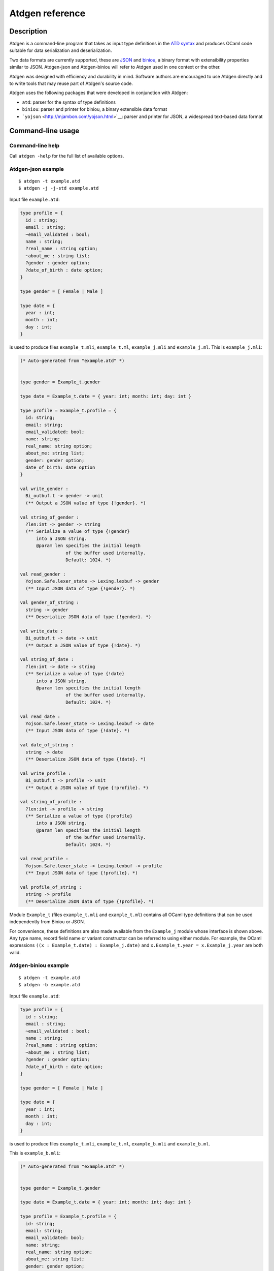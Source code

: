 ****************
Atdgen reference
****************

Description
===========

Atdgen is a command-line program that takes as input type definitions in
the `ATD syntax <http://mjambon.com/atd>`__ and produces OCaml code
suitable for data serialization and deserialization.

Two data formats are currently supported, these are
`JSON <http://json.org/>`__ and
`biniou <http://mjambon.com/biniou.html>`__, a binary format with
extensibility properties similar to JSON. Atdgen-json and Atdgen-biniou
will refer to Atdgen used in one context or the other.

Atdgen was designed with efficiency and durability in mind. Software
authors are encouraged to use Atdgen directly and to write tools that
may reuse part of Atdgen's source code.

Atdgen uses the following packages that were developed in conjunction
with Atdgen:

-  ``atd``: parser for the syntax of type definitions
-  ``biniou``: parser and printer for biniou, a binary extensible data
   format
-  ```yojson`` <http://mjambon.com/yojson.html>`__: parser and printer
   for JSON, a widespread text-based data format

Command-line usage
==================

Command-line help
-----------------

Call ``atdgen -help`` for the full list of available options.

Atdgen-json example
-------------------

::

    $ atdgen -t example.atd
    $ atdgen -j -j-std example.atd

Input file ``example.atd``:

.. code:: ocaml

    type profile = {
      id : string;
      email : string;
      ~email_validated : bool;
      name : string;
      ?real_name : string option;
      ~about_me : string list;
      ?gender : gender option;
      ?date_of_birth : date option;
    }

    type gender = [ Female | Male ]

    type date = {
      year : int;
      month : int;
      day : int;
    }

is used to produce files ``example_t.mli``, ``example_t.ml``,
``example_j.mli`` and ``example_j.ml``. This is ``example_j.mli``:

.. code:: ocaml

    (* Auto-generated from "example.atd" *)


    type gender = Example_t.gender

    type date = Example_t.date = { year: int; month: int; day: int }

    type profile = Example_t.profile = {
      id: string;
      email: string;
      email_validated: bool;
      name: string;
      real_name: string option;
      about_me: string list;
      gender: gender option;
      date_of_birth: date option
    }

    val write_gender :
      Bi_outbuf.t -> gender -> unit
      (** Output a JSON value of type {!gender}. *)

    val string_of_gender :
      ?len:int -> gender -> string
      (** Serialize a value of type {!gender}
          into a JSON string.
          @param len specifies the initial length
                     of the buffer used internally.
                     Default: 1024. *)

    val read_gender :
      Yojson.Safe.lexer_state -> Lexing.lexbuf -> gender
      (** Input JSON data of type {!gender}. *)

    val gender_of_string :
      string -> gender
      (** Deserialize JSON data of type {!gender}. *)

    val write_date :
      Bi_outbuf.t -> date -> unit
      (** Output a JSON value of type {!date}. *)

    val string_of_date :
      ?len:int -> date -> string
      (** Serialize a value of type {!date}
          into a JSON string.
          @param len specifies the initial length
                     of the buffer used internally.
                     Default: 1024. *)

    val read_date :
      Yojson.Safe.lexer_state -> Lexing.lexbuf -> date
      (** Input JSON data of type {!date}. *)

    val date_of_string :
      string -> date
      (** Deserialize JSON data of type {!date}. *)

    val write_profile :
      Bi_outbuf.t -> profile -> unit
      (** Output a JSON value of type {!profile}. *)

    val string_of_profile :
      ?len:int -> profile -> string
      (** Serialize a value of type {!profile}
          into a JSON string.
          @param len specifies the initial length
                     of the buffer used internally.
                     Default: 1024. *)

    val read_profile :
      Yojson.Safe.lexer_state -> Lexing.lexbuf -> profile
      (** Input JSON data of type {!profile}. *)

    val profile_of_string :
      string -> profile
      (** Deserialize JSON data of type {!profile}. *)

Module ``Example_t`` (files ``example_t.mli`` and ``example_t.ml``)
contains all OCaml type definitions that can be used independently from
Biniou or JSON.

For convenience, these definitions are also made available from the
``Example_j`` module whose interface is shown above. Any type name,
record field name or variant constructor can be referred to using either
module. For example, the OCaml expressions
``((x : Example_t.date) : Example_j.date)`` and
``x.Example_t.year = x.Example_j.year`` are both valid.

Atdgen-biniou example
---------------------

::

    $ atdgen -t example.atd
    $ atdgen -b example.atd

Input file ``example.atd``:

.. code:: ocaml

    type profile = {
      id : string;
      email : string;
      ~email_validated : bool;
      name : string;
      ?real_name : string option;
      ~about_me : string list;
      ?gender : gender option;
      ?date_of_birth : date option;
    }

    type gender = [ Female | Male ]

    type date = {
      year : int;
      month : int;
      day : int;
    }

is used to produce files ``example_t.mli``, ``example_t.ml``,
``example_b.mli`` and ``example_b.ml``.

This is ``example_b.mli``:

.. code:: ocaml

    (* Auto-generated from "example.atd" *)


    type gender = Example_t.gender

    type date = Example_t.date = { year: int; month: int; day: int }

    type profile = Example_t.profile = {
      id: string;
      email: string;
      email_validated: bool;
      name: string;
      real_name: string option;
      about_me: string list;
      gender: gender option;
      date_of_birth: date option
    }

    (* Writers for type gender *)

    val gender_tag : Bi_io.node_tag
      (** Tag used by the writers for type {!gender}.
          Readers may support more than just this tag. *)

    val write_untagged_gender :
      Bi_outbuf.t -> gender -> unit
      (** Output an untagged biniou value of type {!gender}. *)

    val write_gender :
      Bi_outbuf.t -> gender -> unit
      (** Output a biniou value of type {!gender}. *)

    val string_of_gender :
      ?len:int -> gender -> string
      (** Serialize a value of type {!gender} into
          a biniou string. *)

    (* Readers for type gender *)

    val get_gender_reader :
      Bi_io.node_tag -> (Bi_inbuf.t -> gender)
      (** Return a function that reads an untagged
          biniou value of type {!gender}. *)

    val read_gender :
      Bi_inbuf.t -> gender
      (** Input a tagged biniou value of type {!gender}. *)

    val gender_of_string :
      ?pos:int -> string -> gender
      (** Deserialize a biniou value of type {!gender}.
          @param pos specifies the position where
                     reading starts. Default: 0. *)

    (* Writers for type date *)

    val date_tag : Bi_io.node_tag
      (** Tag used by the writers for type {!date}.
          Readers may support more than just this tag. *)

    val write_untagged_date :
      Bi_outbuf.t -> date -> unit
      (** Output an untagged biniou value of type {!date}. *)

    val write_date :
      Bi_outbuf.t -> date -> unit
      (** Output a biniou value of type {!date}. *)

    val string_of_date :
      ?len:int -> date -> string
      (** Serialize a value of type {!date} into
          a biniou string. *)

    (* Readers for type date *)

    val get_date_reader :
      Bi_io.node_tag -> (Bi_inbuf.t -> date)
      (** Return a function that reads an untagged
          biniou value of type {!date}. *)

    val read_date :
      Bi_inbuf.t -> date
      (** Input a tagged biniou value of type {!date}. *)

    val date_of_string :
      ?pos:int -> string -> date
      (** Deserialize a biniou value of type {!date}.
          @param pos specifies the position where
                     reading starts. Default: 0. *)

    (* Writers for type profile *)

    val profile_tag : Bi_io.node_tag
      (** Tag used by the writers for type {!profile}.
          Readers may support more than just this tag. *)

    val write_untagged_profile :
      Bi_outbuf.t -> profile -> unit
      (** Output an untagged biniou value of type {!profile}. *)

    val write_profile :
      Bi_outbuf.t -> profile -> unit
      (** Output a biniou value of type {!profile}. *)

    val string_of_profile :
      ?len:int -> profile -> string
      (** Serialize a value of type {!profile} into
          a biniou string. *)

    (* Readers for type profile *)

    val get_profile_reader :
      Bi_io.node_tag -> (Bi_inbuf.t -> profile)
      (** Return a function that reads an untagged
          biniou value of type {!profile}. *)

    val read_profile :
      Bi_inbuf.t -> profile
      (** Input a tagged biniou value of type {!profile}. *)

    val profile_of_string :
      ?pos:int -> string -> profile
      (** Deserialize a biniou value of type {!profile}.
          @param pos specifies the position where
                     reading starts. Default: 0. *)

Module ``Example_t`` (files ``example_t.mli`` and ``example_t.ml``)
contains all OCaml type definitions that can be used independently from
Biniou or JSON.

For convenience, these definitions are also made available from the
``Example_b`` module whose interface is shown above. Any type name,
record field name or variant constructor can be referred to using either
module. For example, the OCaml expressions
``((x : Example_t.date) : Example_b.date)`` and
``x.Example_t.year = x.Example_b.year`` are both valid.

Validator example
-----------------

::

    $ atdgen -t example.atd
    $ atdgen -v example.atd

Input file ``example.atd``:

.. code:: ocaml

    type month = int <ocaml valid="fun x -> x >= 1 && x <= 12">
    type day = int <ocaml valid="fun x -> x >= 1 && x <= 31">

    type date = {
      year : int;
      month : month;
      day : day;
    }
      <ocaml validator="Date_util.validate_date">

is used to produce files ``example_t.mli``, ``example_t.ml``,
``example_v.mli`` and ``example_v.ml``. This is ``example_v.ml``,
showing how the user-specified validators are used:

.. code:: ocaml

    (* Auto-generated from "example.atd" *)


    type gender = Example_t.gender

    type date = Example_t.date = { year: int; month: int; day: int }

    type profile = Example_t.profile = {
      id: string;
      email: string;
      email_validated: bool;
      name: string;
      real_name: string option;
      about_me: string list;
      gender: gender option;
      date_of_birth: date option
    }

    val validate_gender :
      Atdgen_runtime.Util.Validation.path -> gender -> Atdgen_runtime.Util.Validation.error option
      (** Validate a value of type {!gender}. *)

    val create_date :
      year: int ->
      month: int ->
      day: int ->
      unit -> date
      (** Create a record of type {!date}. *)

    val validate_date :
      Atdgen_runtime.Util.Validation.path -> date -> Atdgen_runtime.Util.Validation.error option
      (** Validate a value of type {!date}. *)

    val create_profile :
      id: string ->
      email: string ->
      ?email_validated: bool ->
      name: string ->
      ?real_name: string ->
      ?about_me: string list ->
      ?gender: gender ->
      ?date_of_birth: date ->
      unit -> profile
      (** Create a record of type {!profile}. *)

    val validate_profile :
      Atdgen_runtime.Util.Validation.path -> profile -> Atdgen_runtime.Util.Validation.error option
      (** Validate a value of type {!profile}. *)

Default type mapping
====================

The following table summarizes the default mapping between ATD types and
OCaml, biniou and JSON data types. For each language more
representations are available and are detailed in the next section of
this manual.

+-----------------+---------------------+-------------------+--------------------+
| ATD             | OCaml               | JSON              | Biniou             |
+=================+=====================+===================+====================+
| ``unit``        | ``unit``            | null              | unit               |
+-----------------+---------------------+-------------------+--------------------+
| ``bool``        | ``bool``            | boolean           | bool               |
+-----------------+---------------------+-------------------+--------------------+
| ``int``         | ``int``             | -?(0\|[1-9][0-9]\ | svint              |
|                 |                     | *)                |                    |
+-----------------+---------------------+-------------------+--------------------+
| ``float``       | ``float``           | number            | float64            |
+-----------------+---------------------+-------------------+--------------------+
| ``string``      | ``string``          | string            | string             |
+-----------------+---------------------+-------------------+--------------------+
| ``'a option``   | ``'a option``       | ``"None"`` or     | numeric variants   |
|                 |                     | ``["Some", ...]`` | (tag 0)            |
+-----------------+---------------------+-------------------+--------------------+
| ``'a nullable`` | ``'a option``       | ``null`` or       | numeric variants   |
|                 |                     | representation of | (tag 0)            |
|                 |                     | ``'a``            |                    |
+-----------------+---------------------+-------------------+--------------------+
| ``'a list``     | ``'a list``         | array             | array              |
+-----------------+---------------------+-------------------+--------------------+
| ``'a shared``   | no wrapping         | not implemented   | no longer          |
|                 |                     |                   | supported          |
+-----------------+---------------------+-------------------+--------------------+
| ``'a wrap``     | defined by          | representation of | representation of  |
|                 | annotation,         | ``'a``            | ``'a``             |
|                 | converted from      |                   |                    |
|                 | ``'a``              |                   |                    |
+-----------------+---------------------+-------------------+--------------------+
| variants        | polymorphic         | variants          | regular variants   |
|                 | variants            |                   |                    |
+-----------------+---------------------+-------------------+--------------------+
| record          | record              | object            | record             |
+-----------------+---------------------+-------------------+--------------------+
| ``('a * 'b)``   | ``('a * 'b)``       | array             | tuple              |
+-----------------+---------------------+-------------------+--------------------+
| ``('a)``        | ``'a``              | array             | tuple              |
+-----------------+---------------------+-------------------+--------------------+

Notes:

-  Null JSON fields by default are treated as if the field was missing.
   They can be made meaningful with the ``keep_nulls`` flag.
-  JSON nulls are used to represent the unit value and is useful for
   instanciating parametrized types with "nothing".
-  OCaml floats are written to JSON numbers with either a decimal point
   or an exponent such that they are distinguishable from ints, even
   though the JSON standard does not require a distinction between the
   two.
-  The optional values of record fields denoted in ATD by a question
   mark are unwrapped or omitted in both biniou and JSON.
-  JSON option values and JSON variants are represented in standard JSON
   (``atdgen -j -j-std``) by a single string e.g. ``"None"`` or a pair
   in which the first element is the name (constructor) e.g.
   ``["Some", 1234]``. Yojson also provides a specific syntax for
   variants using edgy brackets: ``<"None">``, ``<"Some": 1234>``.
-  Biniou field names and variant names other than the option types use
   the hash of the ATD field or variant name and cannot currently be
   overridden by annotations.
-  JSON tuples in standard JSON (``atdgen -j -j-std``) use the array
   notation e.g. ``["ABC", 123]``. Yojson also provides a specific
   syntax for tuples using parentheses, e.g. ``("ABC", 123)``.
-  Types defined as abstractare defined in another module.

ATD Annotations
===============

Section ``json``
------------------

Field ``keep_nulls``
~~~~~~~~~~~~~~~~~~~~~~

Position: after record

Values: none, ``true`` or ``false``

Semantics: this flag, if present or set to true, indicates that fields
whose JSON value is ``null`` should not be treated as if they were
missing. In this case, ``null`` is parsed as a normal value, possibly of
a ``nullable`` type.

Example: patch semantics

.. code:: ocaml

    (* Type of the objects stored in our database *)
    type t = {
      ?x : int option;
      ?y : int option;
      ?z : int option;
    }

.. code:: ocaml

    (* Type of the requests to modify some of the fields of an object. *)
    type t_patch = {
      ?x : int nullable option; (* OCaml type: int option option *)
      ?y : int nullable option;
      ?z : int nullable option;
    } <ocaml field_prefix="patch_"> <json keep_nulls>

Let's consider the following json patch that means "set ``x`` to 1,
clear ``y`` and keep ``z`` as it is":

::

    {
      "x": 1,
      "y": null
    }

It will be parsed by the generated function ``t_patch_of_string`` into
the following OCaml value:

.. code:: ocaml

    {
      patch_x = Some (Some 1);
      patch_y = Some None;
      patch_z = None;
    }

Then presumably some code would be written to apply the patch to an
object of type ``t``. Such code is not generated by atdgen at this time.

Available: from atd 1.12

Field ``name``
~~~~~~~~~~~~~~~~

Position: after field name or variant name

Values: any string making a valid JSON string value

Semantics: specifies an alternate object field name or variant name to
be used by the JSON representation.

Example:

.. code:: ocaml

    type color = [
        Black <json name="black">
      | White <json name="white">
      | Grey <json name="grey">
    ]

    type profile = {
      id <json name="ID"> : int;
      username : string;
      background_color : color;
    }

A valid JSON object of the ``profile`` type above is:

::

    {
      "ID": 12345678,
      "username": "kimforever",
      "background_color": "black"
    }

Field ``repr``
~~~~~~~~~~~~~~~~

Association lists
^^^^^^^^^^^^^^^^^

Position: after ``(string * _) list`` type

Values: ``object``

Semantics: uses JSON's object notation to represent association lists.

Example:

.. code:: ocaml

    type counts = (string * int) list <json repr="object">

A valid JSON object of the ``counts`` type above is:

::

    {
      "bob": 3,
      "john": 1408,
      "mary": 450987,
      "peter": 93087
    }

Without the annotation ``<json repr="object">``, the data above would be
represented as:

::

    [
      [ "bob", 3 ],
      [ "john", 1408 ],
      [ "mary", 450987 ],
      [ "peter", 93087 ]
    ]

Floats
^^^^^^

Position: after ``float`` type

Values: ``int``

Semantics: specifies a float value that must be rounded to the nearest
integer and represented in JSON without a decimal point nor an exponent.

Example:

.. code:: ocaml

    type unixtime = float <json repr="int">

Field ``tag_field``
~~~~~~~~~~~~~~~~~~~~~

Superseded by ``<json adapter.ocaml="...">``. Available since atdgen
1.5.0 and yojson 1.2.0 until atdgen 1.13.

This feature makes it possible to read JSON objects representing
variants that use one field for the tag and another field for the
untagged value of the specific type associated with that tag.

Position: on a record field name, for a field holding a variant type.

Value: name of another JSON field which holds the string representing
the constructor for the variant.

Semantics: The type definition

.. code:: ocaml

    type t = {
      value <json tag_field="kind">: [ A | B <json name="b"> of int ];
    }

covers JSON objects that have an extra field ``kind`` which holds either
``"A"`` or ``"b"``. Valid JSON values of type ``t`` include
``{ "kind": "A" }`` and ``{ "kind": "b", "value": 123 }``.

Field ``untyped``
~~~~~~~~~~~~~~~~~~~

Superseded by ``<json open_enum>`` and ``<json adapter.ocaml="...">``.
Available since atdgen 1.10.0 and atd 1.2.0 until atdgen 1.13.

This flag enables parsing of arbitrary variants without prior knowledge
of their type. It is useful for constructing flexible parsers for
extensible serializations. ``json untyped`` is compatible with regular
variants, ``json tag_field`` variants, default values, and implicit
``tag_field`` constructors.

Position: on a variant constructor with argument type
``string * json option`` (at most one per variant type)

Value: none, ``true`` or ``false``

Semantics: The type definition

.. code:: ocaml

    type v = [
      | A
      | B <json name="b"> of int
      | Unknown <json untyped> of (string * json option)
    ]

will parse and print ``"A"``, ``["b", 0]``, ``"foo"``, and
``["bar", [null]]`` in a regular variant context. In the ``tag_field``
type ``t`` context in the previous section, ``v`` will parse and print
``{ "kind": "foo" }`` and ``{ "kind": "bar", "value": [null] }`` as well
as the examples previously given.

Field ``open_enum``
~~~~~~~~~~~~~~~~~~~~~

Where an enum (finite set of strings) is expected, this flag allows
unexpected strings to be kept under a catch-all constructor rather than
producing an error.

Position: on a variant type comprising exactly one constructor with an
argument. The type of that argument must be ``string``. All other
constructors must have no arguments.

Value: none

For example:

.. code:: ocaml

    type language = [
      | English
      | Chinese
      | Other of string
    ] <json open_enum>

maps the json string ``"Chinese"`` to the OCaml value ```Chinese`` and
maps ``"French"`` to ```Other "French"``.

Available since atdgen 2.0.

Field ``adapter.ocaml``
~~~~~~~~~~~~~~~~~~~~~~~~~

Json adapters are a mechanism for rearranging json data on-the-fly, so
as to make them compatible with ATD. The programmer must provide an
OCaml module that provides converters between the original json
representation and the ATD-compatible representation. The signature of
the user-provided module must be equal to
``Atdgen_runtime.Json_adapter.S``, which is:

.. code:: ocaml

    sig
      (** Convert from original json to ATD-compatible json *)
      val normalize : Yojson.Safe.json -> Yojson.Safe.json

      (** Convert from ATD-compatible json to original json *)
      val restore : Yojson.Safe.json -> Yojson.Safe.json
    end

The type ``Yojson.Safe.json`` is the type of parsed JSON as provided by
the yojson library.

Position: on a variant type or on a record type.

Value: an OCaml module identifier. Note that
``Atdgen_runtime.Json_adapter`` provides a few modules and functors that
are ready to use. Users are however encouraged to write their own to
suit their needs.

Sample ATD definitions:

.. code:: ocaml

    type document = [
      | Image of image
      | Text of text
    ] <json adapter.ocaml="Atdgen_runtime.Json_adapter.Type_field">

    type image = {
      url: string;
    }

    type text = {
      title: string;
      body: string;
    }

ATD-compliant json values:

-  ``["Image", {"url": "https://example.com/ocean123.jpg"}]``
-  ``["Text", {"title": "Cheeses Around the World", "body": "..."}]``

Corresponding json values given by some API:

-  ``{"type": "Image", "url": "https://example.com/ocean123.jpg"}``
-  ``{"type": "Text", "title": "Cheeses Around the World", "body": "..."}``

The json adapter ``Type_field`` that ships with the atdgen runtime takes
care of converting between these two forms. For information on how to
write your own adapter, please consult the documentation for the yojson
library.

Section ``biniou``
--------------------

Field ``repr``
~~~~~~~~~~~~~~~~

Integers
^^^^^^^^

Position: after ``int`` type

Values: ``svint`` (default), ``uvint``, ``int8``, ``int16``, ``int32``,
``int64``

Semantics: specifies an alternate type for representing integers. The
default type is ``svint``. The other integers types provided by biniou
are supported by Atdgen-biniou. They have to map to the corresponding
OCaml types in accordance with the following table:

+---------------+------------------------+---------------------------------------+
| Biniou type   | Supported OCaml type   | OCaml value range                     |
+===============+========================+=======================================+
| ``svint``     | ``int``                | ``min_int`` ... ``max_int``           |
+---------------+------------------------+---------------------------------------+
| ``uvint``     | ``int``                | 0 ... ``max_int``, ``min_int`` ... -1 |
+---------------+------------------------+---------------------------------------+
| ``int8``      | ``char``               | ``'\000`` ... ``'\255``             |
+---------------+------------------------+---------------------------------------+
| ``int16``     | ``int``                | 0 ... 65535                           |
+---------------+------------------------+---------------------------------------+
| ``int32``     | ``int32``              | ``Int32.min_int`` ...                 |
|               |                        | ``Int32.max_int``                     |
+---------------+------------------------+---------------------------------------+
| ``int64``     | ``int64``              | ``Int64.min_int`` ...                 |
|               |                        | ``Int64.max_int``                     |
+---------------+------------------------+---------------------------------------+

In addition to the mapping above, if the OCaml type is ``int``, any
biniou integer type can be read into OCaml data regardless of the
declared biniou type.

Example:

.. code:: ocaml

    type t = {
      id : int
        <ocaml repr="int64">
        <biniou repr="int64">;
      data : string list;
    }

Floating-point numbers
^^^^^^^^^^^^^^^^^^^^^^

Position: after ``float`` type

Values: ``float64`` (default), ``float32``

Semantics: ``float32`` allows for a shorter serialized representation of
floats, using 4 bytes instead of 8, with reduced precision. OCaml floats
always use 8 bytes, though.

Example:

.. code:: ocaml

    type t = {
      lat : float <biniou repr="float32">;
      lon : float <biniou repr="float32">;
    }

Arrays and tables
^^^^^^^^^^^^^^^^^

Position: applies to lists of records

Values: ``array`` (default), ``table``

Semantics: ``table`` uses biniou's table format instead of a regular
array for serializing OCaml data into biniou. Both formats are supported
for reading into OCaml data regardless of the annotation. The table
format allows

Example:

.. code:: ocaml

    type item = {
      id : int;
      data : string list;
    }

    type items = item list <biniou repr="table">

Section ``ocaml``
-------------------

Field ``predef``
~~~~~~~~~~~~~~~~~~

Position: left-hand side of a type definition, after the type name

Values: none, ``true`` or ``false``

Semantics: this flag indicates that the corresponding OCaml type
definition must be omitted.

Example:

.. code:: ocaml

    (* Some third-party OCaml code *)
    type message = {
      from : string;
      subject : string;
      body : string;
    }

.. code:: ocaml

    (*
       Our own ATD file used for making message_of_string and
       string_of_message functions.
    *)
    type message <ocaml predef> = {
      from : string;
      subject : string;
      body : string;
    }

Field ``mutable``
~~~~~~~~~~~~~~~~~~~

Position: after a record field name

Values: none, ``true`` or ``false``

Semantics: this flag indicates that the corresponding OCaml record field
is mutable.

Example:

.. code:: ocaml

    type counter = {
      total <ocaml mutable> : int;
      errors <ocaml mutable> : int;
    }

translates to the following OCaml definition:

.. code:: ocaml

    type counter = {
      mutable total : int;
      mutable errors : int;
    }

Field ``default``
~~~~~~~~~~~~~~~~~~~

Position: after a record field name marked with a ``\~{``} symbol or at
the beginning of a tuple field.

Values: any valid OCaml expression

Semantics: specifies an explicit default value for a field of an OCaml
record or tuple, allowing that field to be omitted. Default strings must
be escaped.

Example:

.. code:: ocaml

    type color = [ Black | White | Rgb of (int * int * int) ]

    type ford_t = {
      year : int;
      ~color <ocaml default="`Black"> : color;
      ~name <ocaml default="\"Ford Model T\""> : string;
    }

    type point = (int * int * <ocaml default="0"> : int)

Field ``from``
~~~~~~~~~~~~~~~~

Position: left-hand side of a type definition, after the type name

Values: OCaml module name without the ``_t``, ``_b``, ``_j`` or ``_v``
suffix. This can be also seen as the name of the original ATD file,
without the ``.atd`` extension and capitalized like an OCaml module
name.

Semantics: specifies the base name of the OCaml modules where the type
and values coming with that type are defined.

It is useful for ATD types defined as ``abstract`` and for types
annotated as predefined using the annotation ``<ocaml predef>``. In both
cases, the missing definitions must be provided by modules composed of
the base name and the standard suffix assumed by Atdgen which is ``_t``,
``_b``, ``_j`` or ``_v``.

Example: First input file ``part1.atd``:

.. code:: ocaml

    type point = { x : int; y : int }

Second input file ``part2.atd`` depending on the first one:

.. code:: ocaml

    type point <ocaml from="Part1"> = abstract
    type points = point list

Field ``module``
~~~~~~~~~~~~~~~~~~

Using a custom wrapper
^^^^^^^^^^^^^^^^^^^^^^

Using the built-in ``wrap`` constructor, it is possible to add a layer
of abstraction on top of the concrete structure used for serialization.

Position: after a ``wrap`` type constructor

Values: OCaml module name

A common use case is to parse strings used as unique identifiers and
wrap the result into an abstract type. Our OCaml module ``Uid`` needs to
provide a type ``t``, and two functions ``wrap`` and ``unwrap`` as
follows:

.. code:: ocaml

    type t
    val wrap : string -> t
    val unwrap : t -> string

Given that ``Uid`` OCaml module, we can write the following ATD
definition:

.. code:: ocaml

    type uid = string wrap <ocaml module="Uid">

Other languages than OCaml using the same ATD type definitions may or
may not add their own abstract layer. Without an annotation, the
``wrap`` construct has no effect on the value being wrapped, i.e.
``wrap`` and ``unwrap`` default to the identity function.

It is also possible to define ``t``, ``wrap``, and ``unwrap`` inline:

.. code:: ocaml

    type uid = string wrap <ocaml t="Uid.t"
                                  wrap="Uid.wrap"
                                  unwrap="Uid.unwrap">

This can be useful for very simple validation:

.. code:: ocaml

    type uid = string wrap
      <ocaml wrap="fun s ->
                     if String.length s <> 16 then
                       failwith \"Invalid user ID\";
                     s"
      >

Importing an external type definition
^^^^^^^^^^^^^^^^^^^^^^^^^^^^^^^^^^^^^

In most cases since Atdgen 1.2.0 ``module`` annotations are deprecated
in favor of ``from`` annotations previously described.

Position: left-hand side of a type definition, after the type name

Values: OCaml module name

Semantics: specifies the OCaml module where the type and values coming
with that type are defined. It is useful for ATD types defined as
``abstract`` and for types annotated as predefined using the annotation
``<ocaml predef>``. In both cases, the missing definitions can be
provided either by globally opening an OCaml module with an OCaml
directive or by specifying locally the name of the module to use.

The latter approach is recommended because it allows to create type and
value aliases in the OCaml module being generated. It results in a
complete module signature regardless of the external nature of some
items.

Example: Input file ``example.atd``:

.. code:: ocaml

    type document <ocaml module="Doc"> = abstract

    type color <ocaml predef module="Color"> =
      [ Black | White ] <ocaml repr="classic">

    type point <ocaml predef module="Point"> = {
      x : float;
      y : float;
    }

gives the following OCaml type definitions (file ``example.mli``):

.. code:: ocaml

    type document = Doc.document

    type color = Color.color =  Black | White

    type point = Point.point = { x: float; y: float }

Now for instance ``Example.Black`` and ``Color.Black`` can be used
interchangeably in other modules.

Field ``t``
~~~~~~~~~~~~~

Using a custom wrapper
^^^^^^^^^^^^^^^^^^^^^^

Specifies the OCaml type of an abstract ``wrap`` construct, possibly
overriding the default *M*\ ``.t`` if *M* is the module where the
``wrap`` and ``unwrap`` functions are found.

Position: after a ``wrap`` type constructor

Values: OCaml type name

Example:

.. code:: ocaml

    type uid = string wrap <ocaml module="Uid" t="Uid.uid">

is equivalent to:

.. code:: ocaml

    type uid = string wrap <ocaml t="Uid.uid" wrap="Uid.wrap" unwrap="Uid.unwrap">

Importing an external type definition
^^^^^^^^^^^^^^^^^^^^^^^^^^^^^^^^^^^^^

Position: left-hand side of a type definition, after the type name. Must
be used in conjunction with a ``module`` field.

Values: OCaml type name as found in an external module.

Semantics: This option allows to specify the name of an OCaml type
defined in an external module.

It is useful when the type needs to be renamed because its original name
is already in use or not enough informative. Typically we may want to
give the name ``foo`` to a type originally defined in OCaml as
``Foo.t``.

Example:

.. code:: ocaml

    type foo <ocaml_biniou module="Foo" t="t"> = abstract
    type bar <ocaml_biniou module="Bar" t="t"> = abstract
    type t <ocaml_biniou module="Baz"> = abstract

allows local type names to be unique and gives the following OCaml type
definitions:

.. code:: ocaml

    type foo = Foo.t
    type bar = Bar.t
    type t = Baz.t

Fields ``wrap`` and ``unwrap``
~~~~~~~~~~~~~~~~~~~~~~~~~~~~~~~~~~

See "Using a custom wrapper" under section ``ocaml``, fields
``module`` and ``t``.

Field ``field_prefix``
~~~~~~~~~~~~~~~~~~~~~~~~

Position: record type expression

Values: any string making a valid prefix for OCaml record field names

Semantics: specifies a prefix to be prepended to each field of the OCaml
definition of the record. Overridden by alternate field names defined on
a per-field basis.

Example:

.. code:: ocaml

    type point2 = {
      x : int;
      y : int;
    } <ocaml field_prefix="p2_">

gives the following OCaml type definition:

.. code:: ocaml

    type point2 = {
      p2_x : int;
      p2_y : int;
    }

Field ``name``
~~~~~~~~~~~~~~~~

Position: after record field name or variant name

Values: any string making a valid OCaml record field name or variant
name

Semantics: specifies an alternate record field name or variant names to
be used in OCaml.

Example:

.. code:: ocaml

    type color = [
        Black <ocaml name="Grey0">
      | White <ocaml name="Grey100">
      | Grey <ocaml name="Grey50">
    ]

    type profile = {
      id <ocaml name="profile_id"> : int;
      username : string;
    }

gives the following OCaml type definitions:

.. code:: ocaml

    type color = [
        `Grey0
      | `Grey100
      | `Grey50
    ]

    type profile = {
      profile_id : int;
      username : string;
    }

Field ``repr``
~~~~~~~~~~~~~~~~

Integers
^^^^^^^^

Position: after ``int`` type

Values: ``char``, ``int32``, ``int64``, ``float``

Semantics: specifies an alternate type for representing integers. The
default type is ``int``, but ``char``, ``int32``, ``int64`` or ``float``
can be used instead.

The three types ``char``, ``int32`` and ``int64`` are supported by both
Atdgen-biniou and Atdgen-json but Atdgen-biniou currently requires that
they map to the corresponding fixed-width types provided by the biniou
format.

The type ``float`` is only supported in conjunction with JSON and is
useful when an OCaml float is used to represent an integral value, such
as a time in seconds returned by ``Unix.time()``. When converted into
JSON, floats are rounded to the nearest integer.

Example:

.. code:: ocaml

    type t = {
      id : int
        <ocaml repr="int64">
        <biniou repr="int64">;
      data : string list;
    }

Lists and arrays
^^^^^^^^^^^^^^^^

Position: after a ``list`` type

Values: ``array``

Semantics: maps to OCaml's ``array`` type instead of ``list``.

Example:

.. code:: ocaml

    type t = {
      id : int;
      data : string list
        <ocaml repr="array">;
    }

Sum types
^^^^^^^^^

Position: after a sum type (denoted by square brackets)

Values: ``classic``

Semantics: maps to OCaml's classic variants instead of polymorphic
variants.

Example:

.. code:: ocaml

    type fruit = [ Apple | Orange ] <ocaml repr="classic">

translates to the following OCaml type definition:

.. code:: ocaml

    type fruit = Apple | Orange

Shared values (obsolete)
^^^^^^^^^^^^^^^^^^^^^^^^

Position: after a ``shared`` type

This feature is obsolete and was last supported by atdgen 1.3.1.

Field ``valid``
~~~~~~~~~~~~~~~~~

Since atdgen 1.6.0.

Position: after any type expression except type variables

Values: OCaml function that takes one argument of the given type and
returns a bool

Semantics: ``atdgen -v`` produces for each type named *t* a function
``validate_``\ *t*:

.. code:: ocaml

    val validate_t : Atdgen_runtime.Util.Validation.path -> t -> Atdgen_runtime.Util.Validation.error option

Such a function returns ``None`` if and only if the value and all of its
subnodes pass all the validators specified by annotations of the form
``<ocaml validator="...">`` or ``<ocaml valid="...">`` (at most one per
node).

Example:

.. code:: ocaml

    type positive = int <ocaml validator="fun x -> x > 0">

    type point = {
      x : positive;
      y : positive;
      z : int;
    }
      <ocaml valid="Point.validate">
      (* Some validating function from a user-defined module Point *)

The generated ``validate_point`` function calls the validator for the
containing object first (``Point.validate``) and continues on its fields
``x`` then ``y`` until an error is returned.

.. code:: ocaml

    match validate_point [] { x = 1; y = 0; z = 1 } with
    | None -> ()
    | Some e ->
        Printf.eprintf "Error: %s\n%!"
          (Atdgen_runtime.Util.Validation.string_of_error e)

The above code prints the following error message:

::

    Error: Validation error; path = <root>.y

In order to customize the error message and print the faulty value, use
``validator`` instead of ``valid``, as described next.

Field ``validator``
~~~~~~~~~~~~~~~~~~~~~

This is a variant of the ``valid`` annotation that allows full control
over the error message that gets generated in case of an error.

Position: after any type expression except type variables

Values: OCaml function that takes the path in current JSON structure and
the object to validate, and returns an optional error.

Semantics: ``atdgen -v`` produces for each type named *t* a function
``validate_``\ *t*:

.. code:: ocaml

    val validate_t : Atdgen_runtime.Util.Validation.path -> t -> Atdgen_runtime.Util.Validation.error option

Such a function returns ``None`` if and only if the value and all of its
subnodes pass all the validators specified by annotations of the form
``<ocaml validator="...">`` or ``<ocaml valid="...">`` (at most one per
node).

Example:

.. code:: ocaml

    type positive = int <ocaml validator="
      fun path x ->
        if x > 0 then None
        else
          Some (
            Atdgen_runtime.Util.Validation.error
              ~msg: (\"Not a positive integer: \" ^ string_of_int x)
              path
          )
    ">

    type point = {
      x : positive;
      y : positive;
      z : int;
    }
      <ocaml validator="Point.validate">
      (* Some validating function from a user-defined module Point *)

The following user code

.. code:: ocaml

    match Toto_v.validate_point [] { x = 1; y = 0; z = 1 } with
    | None -> ()
    | Some e ->
        Printf.eprintf "Error: %s\n%!"
          (Atdgen_runtime.Util.Validation.string_of_error e)

results in printing:

::

    Error: Validation error: Not a positive integer: 0; path = <root>.y

Section ``ocaml_biniou``
--------------------------

Section ``ocaml_biniou`` takes precedence over section ``ocaml`` in
Biniou mode (``-b``) for the following fields:

-  ``predef`` (see section ``ocaml``, field ``predef``)
-  ``module`` (see section ``ocaml``, field ``module``)
-  ``t`` (see section ``ocaml.t``)

Section ``ocaml_json`` (obsolete)
-----------------------------------

Section ``ocaml_json`` takes precedence over section ``ocaml`` in JSON
mode (``-json`` or ``-j``) for the following fields:

-  ``predef`` (see section ``ocaml``, field ``predef``)
-  ``module`` (see section ``ocaml``, field ``module``)
-  ``t`` (see section ``ocaml``, field ``t``)

Please note that ``atdgen -json`` is now deprecated in favor of
``atdgen -j`` (json) and ``atdgen -t`` (types). The latter is in charge
of producing type definitions independently from JSON and will ignore
``<ocaml_json ...>`` annotations, making them almost useless. The
equivalent ``<ocaml ...>`` annotations are almost always preferable.

Example:

This example shows how to parse a field into a generic tree of type
``Yojson.Safe.json`` rather than a value of a specialized OCaml type.

.. code:: ocaml

    type dyn <ocaml_json module="Yojson.Safe" t="json"> = abstract

    type t = { foo: int; bar: dyn }

translates to the following OCaml type definitions:

.. code:: ocaml

    type dyn = Yojson.Safe.json

    type t = { foo : int; bar : dyn }

Sample OCaml value of type ``t``:

.. code:: ocaml

    {
      foo = 12345;
      bar =
        `List [
          `Int 12;
          `String "abc";
          `Assoc [
            "x", `Float 3.14;
            "y", `Float 0.0;
            "color", `List [ `Float 0.3; `Float 0.0; `Float 1.0 ]
          ]
        ]
    }

Corresponding JSON data as obtained with ``string_of_t``:

::

    {"foo":12345,"bar":[12,"abc",{"x":3.14,"y":0.0,"color":[0.3,0.0,1.0]}]}

Section ``doc``
-----------------

Unlike comments, ``doc`` annotations are meant to be propagated into the
generated source code. This is useful for making generated interface
files readable without having to consult the original ATD file.

Generated source code comments can comply to a standard format and take
advantage of documentation generators such as javadoc or ocamldoc.

Field ``text``
~~~~~~~~~~~~~~~~

Position:

-  after the type name on the left-hand side of a type definition
-  after the type expression on the right hand of a type definition (but
   not after any type expression)
-  after record field names
-  after variant names

Values: UTF-8-encoded text using a minimalistic markup language

Semantics: The markup language is defined as follows:

-  Blank lines separate paragraphs.
-  ``{{ }}`` can be used to enclose inline verbatim text.
-  ``{{{ }}}`` can be used to enclose verbatim text where whitespace is
   preserved.
-  The backslash character is used to escape special character
   sequences. In regular paragraph mode the special sequences are ``\``,
   ``{{`` and ``{{{``. In inline verbatim text, special sequences are
   ``\`` and ``}}``. In verbatim text, special sequences are ``\`` and
   ``}}}``.

Example: The following is an example demonstrating the use of ``doc``
annotations generated using:

::

    $ atdgen -t ocamldoc_example.atd

Input file ``ocamldoc_example.atd``:

.. code:: ocaml

    <doc text="This is the title">

    type point = {
      x <doc text="The first coordinate">: float;
      y <doc text="The second coordinate">: float;
    }
      <doc text="
    The type of a point. A value {{p}} can be created as follows:
    {{{
    let p = { x = 1.2; y = 5.0 }
    }}}
    ">

    type color = [
     | Black <doc text="Same as {{RGB (0,0,0)}}">
     | White <doc text="Same as {{RGB (255, 255, 255)}}">
     | RGB
         <doc text="Red, green, blue components">
         of (int * int * int)
    ]

translates using ``atdgen -t ocamldoc_example.atd`` into the following
OCaml interface file ``ocamldoc_example_t.mli`` with ocamldoc-compliant
comments:

.. code:: ocaml

    (* Auto-generated from "ocamldoc_example.atd" *)


    (** This is the title *)

    (**
      The type of a point. A value [p] can be created as follows:
      
    {v
    let p = \{ x = 1.2; y = 5.0 \}
    v}
    *)
    type point = {
      x: float (** The first coordinate *);
      y: float (** The second coordinate *)
    }

    type color = [
        `Black (** Same as [RGB (0,0,0)] *)
      | `White (** Same as [RGB (255, 255, 255)] *)
      | `RGB of (int * int * int) (** Red, green, blue components *)
    ]

Atdgen runtime library
======================

A library named `atdgen-runtime <https://github.com/mjambon/atd/tree/master/atdgen-runtime/src>`_ is installed by the standard installation
process. Only a fraction of it is officially supported and documented.

Modules intended for all users are:

-  ``Util``
-  ``Json_adapter``

The other modules exported by the library are used directly by
generated code. Tool developers may use them but we don't guarantee
strong compatibility across releases.
